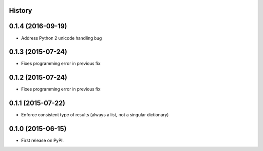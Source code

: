 .. :changelog:

History
-------

0.1.4 (2016-09-19)
------------------

* Address Python 2 unicode handling bug

0.1.3 (2015-07-24)
------------------

* Fixes programming error in previous fix

0.1.2 (2015-07-24)
------------------

* Fixes programming error in previous fix

0.1.1 (2015-07-22)
------------------

* Enforce consistent type of results (always a list, not a singular dictionary)

0.1.0 (2015-06-15)
------------------

* First release on PyPI.
